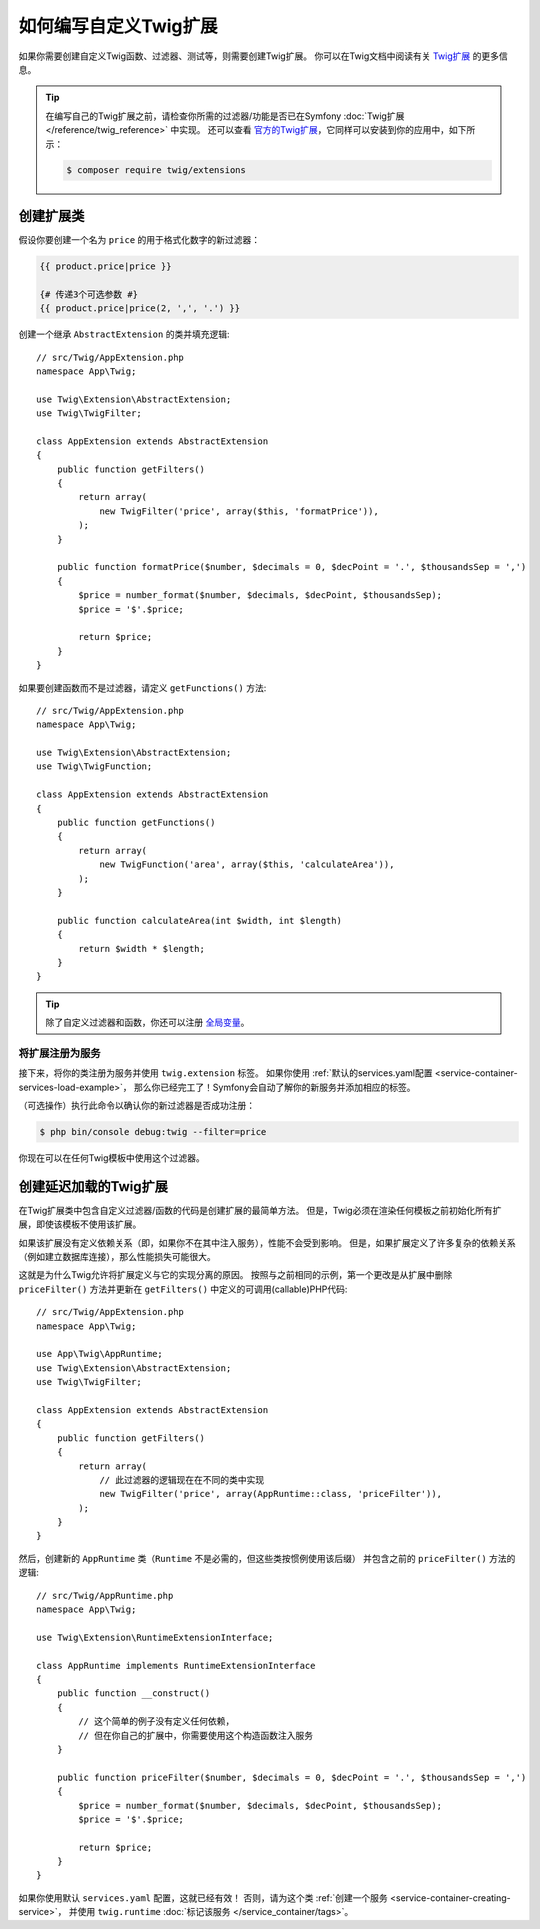 .. index::
   single: Twig extensions

如何编写自定义Twig扩展
====================================

如果你需要创建自定义Twig函数、过滤器、测试等，则需要创建Twig扩展。
你可以在Twig文档中阅读有关 `Twig扩展`_ 的更多信息。

.. tip::

    在编写自己的Twig扩展之前，请检查你所需的过滤器/功能是否已在Symfony
    :doc:`Twig扩展 </reference/twig_reference>` 中实现。
    还可以查看 `官方的Twig扩展`_，它同样可以安装到你的应用中，如下所示：

    .. code-block:: terminal

        $ composer require twig/extensions

创建扩展类
--------------------------

假设你要创建一个名为 ``price`` 的用于格式化数字的新过滤器：

.. code-block:: twig

    {{ product.price|price }}

    {# 传递3个可选参数 #}
    {{ product.price|price(2, ',', '.') }}

创建一个继承 ``AbstractExtension`` 的类并填充逻辑::

    // src/Twig/AppExtension.php
    namespace App\Twig;

    use Twig\Extension\AbstractExtension;
    use Twig\TwigFilter;

    class AppExtension extends AbstractExtension
    {
        public function getFilters()
        {
            return array(
                new TwigFilter('price', array($this, 'formatPrice')),
            );
        }

        public function formatPrice($number, $decimals = 0, $decPoint = '.', $thousandsSep = ',')
        {
            $price = number_format($number, $decimals, $decPoint, $thousandsSep);
            $price = '$'.$price;

            return $price;
        }
    }

如果要创建函数而不是过滤器，请定义 ``getFunctions()`` 方法::

    // src/Twig/AppExtension.php
    namespace App\Twig;

    use Twig\Extension\AbstractExtension;
    use Twig\TwigFunction;

    class AppExtension extends AbstractExtension
    {
        public function getFunctions()
        {
            return array(
                new TwigFunction('area', array($this, 'calculateArea')),
            );
        }

        public function calculateArea(int $width, int $length)
        {
            return $width * $length;
        }
    }

.. tip::

    除了自定义过滤器和函数，你还可以注册 `全局变量`_。

将扩展注册为服务
~~~~~~~~~~~~~~~~~~~~~~~~~~~~~~~~~~

接下来，将你的类注册为服务并使用 ``twig.extension`` 标签。
如果你使用 :ref:`默认的services.yaml配置 <service-container-services-load-example>`，
那么你已经完工了！Symfony会自动了解你的新服务并添加相应的标签。

（可选操作）执行此命令以确认你的新过滤器是否成功注册：

.. code-block:: terminal

    $ php bin/console debug:twig --filter=price

你现在可以在任何Twig模板中使用这个过滤器。

.. _lazy-loaded-twig-extensions:

创建延迟加载的Twig扩展
------------------------------------

.. versionadded:: 1.26
    Twig 1.26中引入了对延迟加载扩展的支持。

在Twig扩展类中包含自定义过滤器/函数的代码是创建扩展的最简单方法。
但是，Twig必须在渲染任何模板之前初始化所有扩展，即使该模板不使用该扩展。

如果该扩展没有定义依赖关系（即，如果你不在其中注入服务），性能不会受到影响。
但是，如果扩展定义了许多复杂的依赖关系（例如建立数据库连接），那么性能损失可能很大。

这就是为什么Twig允许将扩展定义与它的实现分离的原因。
按照与之前相同的示例，第一个更改是从扩展中删除 ``priceFilter()`` 方法并更新在
``getFilters()`` 中定义的可调用(callable)PHP代码::

    // src/Twig/AppExtension.php
    namespace App\Twig;

    use App\Twig\AppRuntime;
    use Twig\Extension\AbstractExtension;
    use Twig\TwigFilter;

    class AppExtension extends AbstractExtension
    {
        public function getFilters()
        {
            return array(
                // 此过滤器的逻辑现在在不同的类中实现
                new TwigFilter('price', array(AppRuntime::class, 'priceFilter')),
            );
        }
    }

然后，创建新的 ``AppRuntime`` 类（``Runtime`` 不是必需的，但这些类按惯例使用该后缀）
并包含之前的 ``priceFilter()`` 方法的逻辑::

    // src/Twig/AppRuntime.php
    namespace App\Twig;

    use Twig\Extension\RuntimeExtensionInterface;

    class AppRuntime implements RuntimeExtensionInterface
    {
        public function __construct()
        {
            // 这个简单的例子没有定义任何依赖，
            // 但在你自己的扩展中，你需要使用这个构造函数注入服务
        }

        public function priceFilter($number, $decimals = 0, $decPoint = '.', $thousandsSep = ',')
        {
            $price = number_format($number, $decimals, $decPoint, $thousandsSep);
            $price = '$'.$price;

            return $price;
        }
    }

如果你使用默认 ``services.yaml`` 配置，这就已经有效！
否则，请为这个类 :ref:`创建一个服务 <service-container-creating-service>`，
并使用 ``twig.runtime`` :doc:`标记该服务 </service_container/tags>`。

.. _`官方的Twig扩展`: https://github.com/twigphp/Twig-extensions
.. _`全局变量`: https://twig.symfony.com/doc/2.x/advanced.html#id1
.. _`functions`: https://twig.symfony.com/doc/2.x/advanced.html#id2
.. _`Twig扩展`: https://twig.symfony.com/doc/2.x/advanced.html#creating-an-extension
